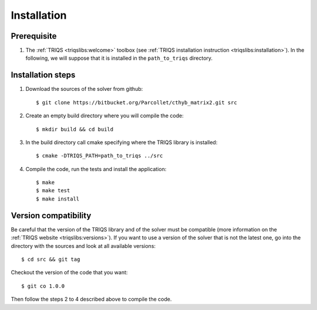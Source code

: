 
.. highlight:: bash

Installation
============


Prerequisite
-------------------

#. The :ref:`TRIQS <triqslibs:welcome>` toolbox (see :ref:`TRIQS installation instruction <triqslibs:installation>`).
   In the following, we will suppose that it is installed in the ``path_to_triqs`` directory.

Installation steps 
------------------

#. Download the sources of the solver from github:: 
 
     $ git clone https://bitbucket.org/Parcollet/cthyb_matrix2.git src
 
#. Create an empty build directory where you will compile the code:: 
 
     $ mkdir build && cd build 
 
#. In the build directory call cmake specifying where the TRIQS library is installed:: 
 
     $ cmake -DTRIQS_PATH=path_to_triqs ../src 
 
#. Compile the code, run the tests and install the application:: 
 
     $ make 
     $ make test 
     $ make install 
 
Version compatibility 
--------------------- 
 
Be careful that the version of the TRIQS library and of the solver must be 
compatible (more information on the :ref:`TRIQS website <triqslibs:versions>`).
If you want to use a version of 
the solver that is not the latest one, go into the directory with the sources 
and look at all available versions:: 
 
     $ cd src && git tag 
 
Checkout the version of the code that you want:: 
 
     $ git co 1.0.0 
 
Then follow the steps 2 to 4 described above to compile the code. 

